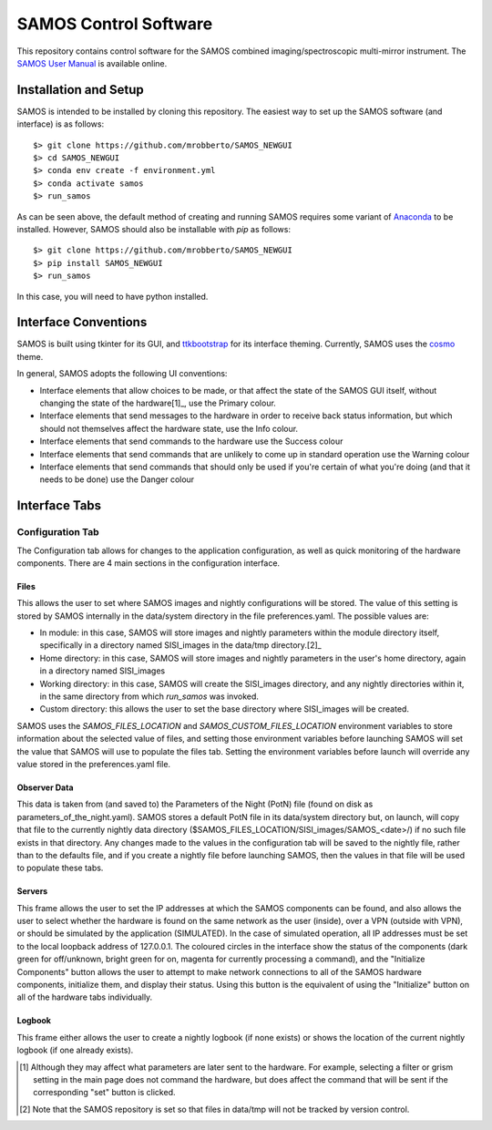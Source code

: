 SAMOS Control Software
######################

This repository contains control software for the SAMOS combined imaging/spectroscopic 
multi-mirror instrument. The 
`SAMOS User Manual <https://www.overleaf.com/5144243873krfgcykcycjz#91ea30>`_
is available online.

Installation and Setup
**********************

SAMOS is intended to be installed by cloning this repository. The easiest way to set up 
the SAMOS software (and interface) is as follows::

    $> git clone https://github.com/mrobberto/SAMOS_NEWGUI
    $> cd SAMOS_NEWGUI
    $> conda env create -f environment.yml
    $> conda activate samos
    $> run_samos

As can be seen above, the default method of creating and running SAMOS requires some 
variant of `Anaconda <https://docs.conda.io/projects/conda/en/stable/>`_ to be installed.
However, SAMOS should also be installable with `pip` as follows::

    $> git clone https://github.com/mrobberto/SAMOS_NEWGUI
    $> pip install SAMOS_NEWGUI
    $> run_samos

In this case, you will need to have python installed.

Interface Conventions
*********************

SAMOS is built using tkinter for its GUI, and 
`ttkbootstrap <https://ttkbootstrap.readthedocs.io/en/latest/>`_ for its interface 
theming. Currently, SAMOS uses the 
`cosmo <https://ttkbootstrap.readthedocs.io/en/latest/themes/light/>`_ theme.

.. image:: https://ttkbootstrap.readthedocs.io/en/latest/assets/themes/cosmo.png

In general, SAMOS adopts the following UI conventions:

* Interface elements that allow choices to be made, or that affect the state of the SAMOS
  GUI itself, without changing the state of the hardware[1]_, use the Primary colour.
* Interface elements that send messages to the hardware in order to receive back status 
  information, but which should not themselves affect the hardware state, use the Info
  colour.
* Interface elements that send commands to the hardware use the Success colour
* Interface elements that send commands that are unlikely to come up in standard operation
  use the Warning colour
* Interface elements that send commands that should only be used if you're certain of what
  you're doing (and that it needs to be done) use the Danger colour

Interface Tabs
**************

Configuration Tab
=================

.. image:: src/samos/data/documentation/images/config.png

The Configuration tab allows for changes to the application configuration, as well as 
quick monitoring of the hardware components. There are 4 main sections in the 
configuration interface.

Files
-----

This allows the user to set where SAMOS images and nightly configurations will be stored.
The value of this setting is stored by SAMOS internally in the data/system directory in 
the file preferences.yaml. The possible values are:

* In module: in this case, SAMOS will store images and nightly parameters within the 
  module directory itself, specifically in a directory named SISI_images in the data/tmp
  directory.[2]_
* Home directory: in this case, SAMOS will store images and nightly parameters in the
  user's home directory, again in a directory named SISI_images
* Working directory: in this case, SAMOS will create the SISI_images directory, and any 
  nightly directories within it, in the same directory from which `run_samos` was 
  invoked.
* Custom directory: this allows the user to set the base directory where SISI_images will 
  be created.

SAMOS uses the `SAMOS_FILES_LOCATION` and `SAMOS_CUSTOM_FILES_LOCATION` environment 
variables to store information about the selected value of files, and setting those 
environment variables before launching SAMOS will set the value that SAMOS will use to 
populate the files tab. Setting the environment variables before launch will override any 
value stored in the preferences.yaml file.

Observer Data
-------------

This data is taken from (and saved to) the Parameters of the Night (PotN) file (found on 
disk as parameters_of_the_night.yaml). SAMOS stores a default PotN file in its 
data/system directory but, on launch, will copy that file to the currently nightly data 
directory ($SAMOS_FILES_LOCATION/SISI_images/SAMOS_<date>/) if no such file exists in that 
directory. Any changes made to the values in the configuration tab will be saved to the 
nightly file, rather than to the defaults file, and if you create a nightly file before 
launching SAMOS, then the values in that file will be used to populate these tabs.

Servers
-------

This frame allows the user to set the IP addresses at which the SAMOS components can be 
found, and also allows the user to select whether the hardware is found on the same 
network as the user (inside), over a VPN (outside with VPN), or should be simulated by 
the application (SIMULATED). In the case of simulated operation, all IP addresses must be 
set to the local loopback address of 127.0.0.1. The coloured circles in the interface 
show the status of the components (dark green for off/unknown, bright green for on, 
magenta for currently processing a command), and the "Initialize Components" button allows 
the user to attempt to make network connections to all of the SAMOS hardware components,
initialize them, and display their status. Using this button is the equivalent of using 
the "Initialize" button on all of the hardware tabs individually.

Logbook
-------

This frame either allows the user to create a nightly logbook (if none exists) or shows 
the location of the current nightly logbook (if one already exists).

.. [1] Although they may affect what parameters are later sent to the hardware. For 
   example, selecting a filter or grism setting in the main page does not command the 
   hardware, but does affect the command that will be sent if the corresponding "set" 
   button is clicked.

.. [2] Note that the SAMOS repository is set so that files in data/tmp will not be 
   tracked by version control.

